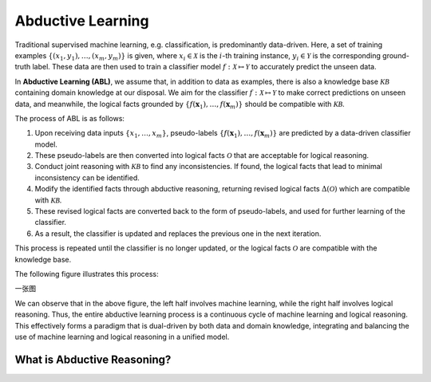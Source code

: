 Abductive Learning
==================

Traditional supervised machine learning, e.g. classification, is
predominantly data-driven. Here, a set of training examples
:math:`\left\{\left(x_1, y_1\right), \ldots,\left(x_m, y_m\right)\right\}`
is given, where :math:`x_i \in \mathcal{X}` is the :math:`i`-th training
instance, :math:`y_i \in \mathcal{Y}` is the corresponding ground-truth
label. These data are then used to train a classifier model :math:`f:
\mathcal{X} \mapsto \mathcal{Y}` to accurately predict the unseen data.

In **Abductive Learning (ABL)**, we assume that, in addition to data as
examples, there is also a knowledge base :math:`\mathcal{KB}` containing
domain knowledge at our disposal. We aim for the classifier :math:`f:
\mathcal{X} \mapsto \mathcal{Y}` to make correct predictions on unseen 
data, and meanwhile, the logical facts grounded by
:math:`\left\{f(\boldsymbol{x}_1), \ldots, f(\boldsymbol{x}_m)\right\}`
should be compatible with :math:`\mathcal{KB}`.

The process of ABL is as follows:

1. Upon receiving data inputs :math:`\left\{x_1,\dots,x_m\right\}`,
   pseudo-labels
   :math:`\left\{f(\boldsymbol{x}_1), \ldots, f(\boldsymbol{x}_m)\right\}`
   are predicted by a data-driven classifier model.
2. These pseudo-labels are then converted into logical facts
   :math:`\mathcal{O}` that are acceptable for logical reasoning.
3. Conduct joint reasoning with :math:`\mathcal{KB}` to find any
   inconsistencies. If found, the logical facts that lead to minimal 
   inconsistency can be identified.
4. Modify the identified facts through abductive reasoning, returning 
   revised logical facts :math:`\Delta(\mathcal{O})` which are
   compatible with :math:`\mathcal{KB}`.
5. These revised logical facts are converted back to the form of
   pseudo-labels, and used for further learning of the classifier.
6. As a result, the classifier is updated and replaces the previous one
   in the next iteration.

This process is repeated until the classifier is no longer updated, or
the logical facts :math:`\mathcal{O}` are compatible with the knowledge
base.

The following figure illustrates this process:

一张图

We can observe that in the above figure, the left half involves machine
learning, while the right half involves logical reasoning. Thus, the
entire abductive learning process is a continuous cycle of machine
learning and logical reasoning. This effectively forms a paradigm that
is dual-driven by both data and domain knowledge, integrating and
balancing the use of machine learning and logical reasoning in a unified
model.

What is Abductive Reasoning?
^^^^^^^^^^^^^^^^^^^^^^^^^^^^


